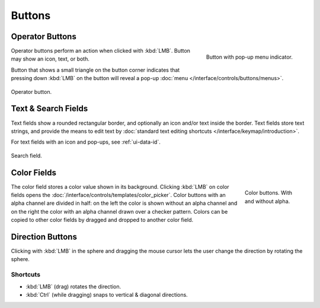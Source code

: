 
*******
Buttons
*******

.. _ui-operation-buttons:

Operator Buttons
================

.. figure:: /images/interface_controls_buttons_buttons_popup.png
   :align: right

   Button with pop-up menu indicator.

Operator buttons perform an action when clicked with :kbd:`LMB`.
Button may show an icon, text, or both.

Button that shows a small triangle on the button corner indicates that
pressing down :kbd:`LMB` on the button will reveal a pop-up
:doc:`menu </interface/controls/buttons/menus>`.

.. figure:: /images/interface_controls_buttons_buttons_operation.png
   :align: center

   Operator button.

.. container:: lead

   .. clear


Text & Search Fields
====================

Text fields show a rounded rectangular border, and optionally an icon and/or text inside the border.
Text fields store text strings, and provide the means to edit text
by :doc:`standard text editing shortcuts </interface/keymap/introduction>`.

For text fields with an icon and pop-ups, see :ref:`ui-data-id`.

.. figure:: /images/interface_controls_buttons_buttons_text-search.png
   :align: center

   Search field.


Color Fields
============

.. figure:: /images/interface_controls_buttons_buttons_color.png
   :align: right
   :figwidth: 129px

   Color buttons. With and without alpha.

The color field stores a color value shown in its background.
Clicking :kbd:`LMB` on color fields opens the :doc:`/interface/controls/templates/color_picker`.
Color buttons with an alpha channel are divided in half: on the left the color is shown without an alpha channel and
on the right the color with an alpha channel drawn over a checker pattern.
Colors can be copied to other color fields by dragged and dropped to another color field.


.. _ui-direction-button:

Direction Buttons
=================

Clicking with :kbd:`LMB` in the sphere and dragging the mouse cursor
lets the user change the direction by rotating the sphere.


Shortcuts
---------

- :kbd:`LMB` (drag) rotates the direction.
- :kbd:`Ctrl` (while dragging) snaps to vertical & diagonal directions.
